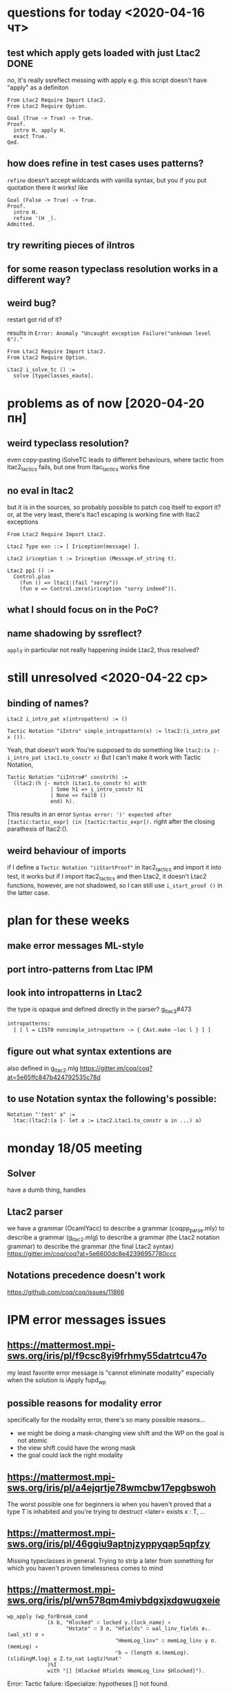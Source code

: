 * questions for today <2020-04-16 чт>
** test which apply gets loaded with just Ltac2                       :DONE:
no, it's really ssreflect messing with apply
e.g. this script doesn't have "apply" as a definiton
#+begin_src coq
From Ltac2 Require Import Ltac2.
From Ltac2 Require Option.

Goal (True -> True) -> True.
Proof.
  intro H. apply H.
  exact True.
Qed.
#+end_src
** how does refine in test cases uses patterns?
~refine~ doesn't accept wildcards with vanilla syntax, but you
if you put quotation there it works!
like
#+begin_src coq
Goal (False -> True) -> True.
Proof.
  intro H.
  refine '(H _).
Admitted.
#+end_src
** try rewriting pieces of iIntros
** for some reason typeclass resolution works in a different way?
** weird bug?
restart got rid of it?


results in
~Error: Anomaly "Uncaught exception Failure("unknown level 6")."~

#+begin_src coq
From Ltac2 Require Import Ltac2.
From Ltac2 Require Option.

Ltac2 i_solve_tc () :=
  solve [typeclasses_eauto].
#+end_src
* problems as of now [2020-04-20 пн]
** weird typeclass resolution?
even copy-pasting iSolveTC leads to different behaviours, where
tactic from ltac2_tactics fails, but one from ltac_tactics works fine
** no eval in ltac2
but it is in the sources, so probably possible to patch coq itself to export it?
or, at the very least, there's ltac1 escaping is working fine with ltac2 exceptions

#+begin_src coq
From Ltac2 Require Import Ltac2.

Ltac2 Type exn ::= [ Iriception(message) ].

Ltac2 iriception t := Iriception (Message.of_string t).

Ltac2 pp1 () :=
  Control.plus
    (fun () => ltac1:(fail "sorry"))
    (fun e => Control.zero(iriception "sorry indeed")).
#+end_src
** what I should focus on in the PoC?
** name shadowing by ssreflect?
~apply~ in particular
not really happening inside Ltac2, thus resolved?
* still unresolved <2020-04-22 ср>
** binding of names?
#+begin_src coq
Ltac2 i_intro_pat x(intropattern) := ()

Tactic Notation "iIntro" simple_intropattern(x) := ltac2:(i_intro_pat x ()).
#+end_src

Yeah, that doesn't work
You're supposed to do something like ~ltac2:(x |- i_intro_pat Ltac1.to_constr x)~
But I can't make it work with Tactic Notation,

#+begin_src coq
Tactic Notation "iiIntro#" constr(h) :=
  (ltac2:(h |- match (Ltac1.to_constr h) with
              | Some h1 => i_intro_constr h1
              | None => fail0 ()
              end) h).
#+end_src
This results in an error
~Syntax error: ')' expected after [tactic:tactic_expr] (in [tactic:tactic_expr]).~
right after the closing parathesis of ltac2:().
** weird behaviour of imports
if I define a ~Tactic Notation "iiStartProof"~ in ltac2_tactics and import it into test, it works
but if I import ltac2_tactics and then Ltac2, it doesn't
Ltac2 functions, however, are not shadowed, so I can still use ~i_start_proof ()~ in the latter case.
* plan for these weeks
** make error messages ML-style

** port intro-patterns from Ltac IPM

** look into intropatterns in Ltac2
the type is opaque and defined directly in the parser?
[[file:~/my-dir/ed/uni/saar/prjcts/coq/coq/user-contrib/Ltac2/g_ltac2.mlg][g_ltac2]]#473
#+begin_src ocaml
  intropatterns:
    [ [ l = LIST0 nonsimple_intropattern -> { CAst.make ~loc l } ] ]
#+end_src
** figure out what syntax extentions are
also defined in g_ltac2.mlg
https://gitter.im/coq/coq?at=5e65ffc847b424792535c78d
** to use Notation syntax the following's possible:
#+begin_src coq
Notation "'test' a" :=
  ltac:(ltac2:(a |- let a := Ltac2.Ltac1.to_constr a in ...) a)
#+end_src
* monday 18/05 meeting
** Solver
have a dumb thing, handles
** Ltac2 parser
we have a grammar (OcamlYacc) to describe a grammar (coqpp_parse.mly) to describe a grammar (g_ltac2.mlg) to describe a grammar (the Ltac2 notation grammar) to describe the grammar (the final Ltac2 syntax)
https://gitter.im/coq/coq?at=5e6600dc8e42396957780ccc
** Notations precedence doesn't work
https://github.com/coq/coq/issues/11866
* IPM error messages issues
** https://mattermost.mpi-sws.org/iris/pl/f9csc8yi9frhmy55datrtcu47o
my least favorite error message is "cannot eliminate modality"
especially when the solution is iApply fupd_wp
** possible reasons for modality error
specifically for the modality error, there's so many possible reasons...
- we might be doing a mask-changing view shift and the WP on the goal is not atomic
- the view shift could have the wrong mask
- the goal could lack the right modality
** https://mattermost.mpi-sws.org/iris/pl/a4ejqrtje78wmcbw17epgbswoh
The worst possible one for beginners is when you haven't proved that a type T is inhabited and you're trying to destruct <later> exists x : T, ...
** https://mattermost.mpi-sws.org/iris/pl/46ggiu9aptnjzyppyqap5qpfzy
Missing typeclasses in general.
Trying to strip a later from something for which you haven't proven timelessness comes to mind
** https://mattermost.mpi-sws.org/iris/pl/wn578qm4miybdgxjxdgwugxeie
#+begin_src coq
 wp_apply (wp_forBreak_cond
              (λ b, "Hlocked" ∷ locked γ.(lock_name) ∗
                    "Hstate" ∷ ∃ σ, "Hfields" ∷ wal_linv_fields σₛ.(wal_st) σ ∗
                                    "HmemLog_linv" ∷ memLog_linv γ σ.(memLog) ∗
                                    ⌜b → (length σ.(memLog).(slidingM.log) ≤ Z.to_nat LogSz)%nat⌝
              )%I
              with "[] [Hlocked Hfields HmemLog_linv $Hlocked]").
#+end_src
Error: Tactic failure: iSpecialize: hypotheses [] not found.
** it normally would report a list of names; I suspect no names were added to that list, but that error reporting path got triggered anyway
Minimized example
#+begin_src coq
Theorem foo (P1 P2: PROP) :
  ⊢ (P1 -∗ P2) -∗ P1 -∗ P2.
Proof.
  iIntros "Hwand HP".
  iSpecialize ("Hwand" with "[HP HP]").
#+end_src
** here's another message that could be improved
#+begin_src coq
Error: Tactic failure: iSpecialize:
(|==> is_buftxn buftx γt γDisk ∗ ([∗ map] a↦v ∈ kvs_init sz, mapsto a 1 v))%I not an implication/wand.
#+end_src

the issue was that she was passing too many arguments, with "[Hbtxn] [Hkvs]" instead of with "[Hbtxn Hkvs]"

"too many arguments" would be really helpful in this error (bonus points: report how many arguments the original wand expected and how many were provided; this requires tracking some more state)
** also this error isn't even as good as the above
the difference is that it's with "Hwand" instead of with "[Hwand]"
#+begin_src coq
Theorem foo (P1 P2: PROP) :
  ⊢ (P1 -∗ P2) -∗ P1 -∗ P2.
Proof.
  iIntros "Hwand HP1".
  iSpecialize ("HP1" with "Hwand").
(* Error: Tactic failure: iSpecialize: cannot instantiate P1 with (P1 -∗ P2)%I. *)
#+end_src
* Plans
-----------------
-----------------| iDestruct H
H : {?b} exists y, P y |- Q

y: b = true -> Y
-----------------
forall p : b = true
if b then P y else emp 
-----------------| iDestruct H
Q


y: Maybe Y
-----------------
y >>= P y
-----------------| iDestruct H
Q

A, B
-----------------
(A \/ B) * wp e {{A}}


?a
-----------------
(?a = true \/ ?a = false) /\ (?a = false)

** Repo with examples for things that we're solving
** finishing iMatch
** writing down rules splitting (section 2 of MoSeL)
  rules: wand, star, forall, exists, disj, conj, later, always
** implement more tactics
** writing goals / challenges solved/encountered
* Meeting of 21/07 results
** WRITE STUFF UP!
Meeting next week on the structure of the thesis
Preliminary structure
*** General Ltac2 reimplementation
*** Stuff with constraints
*** iMatch
*** Solver on top of all those things
** Why do we need backtracking in the match
H1 : (P -∗ Q) -∗ R
H2 : P -* Q
----------
If you want to specialize H1 with H2 -- no chance without backtracking
** Separators as weird inductives
#+begin_src coq
match! goal with
| [x : Q, Is, h : P | - _] => smth smth
end.
#+end_src
where Is is some inductive with no constructors
** non-linear matches
Is Ltac even doing this?
Ltac2 certainly doesn't
#+begin_src coq
match! goal with
| [x : nat, _:Is, h : [l ↦ x] |- _] => smth smth
end).
#+end_src
** To destruct existentials you don't need to pose a restriction for a solver
Since you're normalizing the context, it'll be destructed immediately with constraints being just "true"
In general, two things are possible:
- either prove that the type is inhabited as a side-condition
- or play around with the context to include a restriction that the constraint is true
* Current issues (08/2020):
** i_intro of coq assumption after i_start_proof fails.
 and it shouldn't
** is iMatch as of now linear?
  no, and there seems to be no way of making it linear
* naive solver lives here:
  [[file:~/my-dir/ed/uni/saar/prjcts/iris/stdpp/theories/tactics.v][tactics.v]]
* 2/09 issues:
** It's impossible to chain tactics which take constrs, since those are goal-dependent.
So, we need to take Ltac2 identifers/strings and convert them to Coq strings (constrs) for the whole thing to work.
Relevant issue:
https://github.com/coq/coq/issues/7922
How to check?
* 11/09
the following doesn't work, although should
#+begin_src coq
Ltac2 Eval(match! '(1,1) with | (_, context [_]) => () end).
#+end_src
* If it was possible to anitquote patterns, linearity would be reachable with a hack
just take all patterns, put them in a list, match against list of returned hypothesis
* Problems with =Control.hyp=
The way its implemented prevents the following:
take context which contains =p : A -> B=.
#+begin_src coq
match! (Control.hyp ident:(p)) with
| ?a -> ?b => Message.print (Message.of_constr a)
end
#+end_src
will fail since Control.hyp returns a var reference and not a literal constr.
* Control.once is equivalent to
#+begin_src coq
Ltac2 my_once t :=
  match (Control.case t) with
  | Val v => let (x, rr) := v in x
  | Err exn => Control.zero exn
  end.

Ltac2 Eval (
let v () := Control.plus (fun () => 1)
                         (fun  e => Control.zero (Not_found))
in my_once v).
#+end_src
